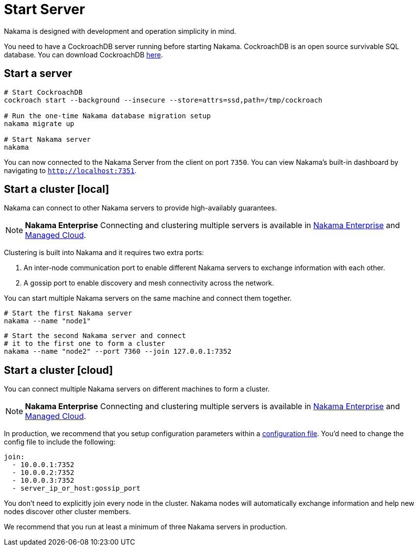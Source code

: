 = Start Server

Nakama is designed with development and operation simplicity in mind.

You need to have a CockroachDB server running before starting Nakama. CockroachDB is an open source survivable SQL database. You can download CockroachDB https://www.cockroachlabs.com/docs/install-cockroachdb.html[here^].

== Start a server

[source,bash]
----
# Start CockroachDB
cockroach start --background --insecure --store=attrs=ssd,path=/tmp/cockroach

# Run the one-time Nakama database migration setup
nakama migrate up

# Start Nakama server
nakama
----

You can now connected to the Nakama Server from the client on port `7350`. You can view Nakama's built-in dashboard by navigating to `http://localhost:7351`.

== Start a cluster [local]

Nakama can connect to other Nakama servers to provide high-availably guarantees.

NOTE: *Nakama Enterprise*
Connecting and clustering multiple servers is available in https://heroiclabs.com/managedcloud.html#enterprise[Nakama Enterprise] and https://heroiclabs.com/managedcloud.html[Managed Cloud].

Clustering is built into Nakama and it requires two extra ports:

. An inter-node communication port to enable different Nakama servers to exchange information with each other.
. A gossip port to enable discovery and mesh connectivity across the network.

You can start multiple Nakama servers on the same machine and connect them together.

[source,bash]
----
# Start the first Nakama server
nakama --name "node1"
----

[source,bash]
----
# Start the second Nakama server and connect
# it to the first one to form a cluster
nakama --name "node2" --port 7360 --join 127.0.0.1:7352
----

== Start a cluster [cloud]

You can connect multiple Nakama servers on different machines to form a cluster.

NOTE: *Nakama Enterprise*
Connecting and clustering multiple servers is available in https://heroiclabs.com/managedcloud.html#enterprise[Nakama Enterprise] and https://heroiclabs.com/managedcloud.html[Managed Cloud].

In production, we recommend that you setup configuration parameters within a link:./configure.adoc[configuration file]. You'd need to change the config file to include the following:

[source,yml]
----
join:
  - 10.0.0.1:7352
  - 10.0.0.2:7352
  - 10.0.0.3:7352
  - server_ip_or_host:gossip_port
----

You don't need to explicitly join every node in the cluster. Nakama nodes will automatically exchange information and help new nodes discover other cluster members.

We recommend that you run at least a minimum of three Nakama servers in production.
